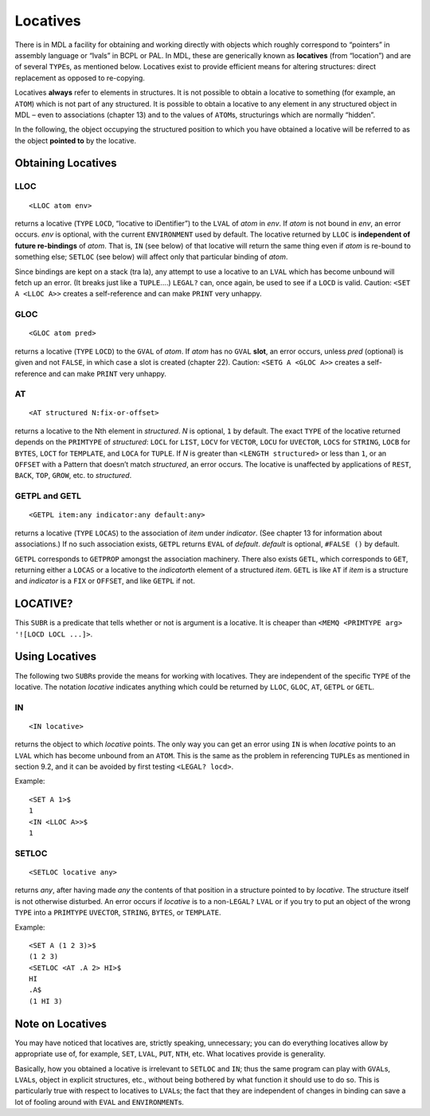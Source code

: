 Locatives
=====================

There is in MDL a facility for obtaining and working directly with
objects which roughly correspond to “pointers” in assembly language or
“lvals” in BCPL or PAL. In MDL, these are generically known as
**locatives** (from “location”) and are of several ``TYPE``\ s, as
mentioned below. Locatives exist to provide efficient means for altering
structures: direct replacement as opposed to re-copying.

Locatives **always** refer to elements in structures. It is not possible
to obtain a locative to something (for example, an ``ATOM``) which is
not part of any structured. It is possible to obtain a locative to any
element in any structured object in MDL – even to associations (chapter
13) and to the values of ``ATOM``\ s, structurings which are normally
“hidden”.

In the following, the object occupying the structured position to which
you have obtained a locative will be referred to as the object **pointed
to** by the locative.

Obtaining Locatives
-------------------------

LLOC
~~~~~~~~~~~~

::

    <LLOC atom env>

returns a locative (``TYPE`` ``LOCD``, “locative to iDentifier”) to the
``LVAL`` of *atom* in *env*. If *atom* is not bound in *env*, an error
occurs. *env* is optional, with the current ``ENVIRONMENT`` used by
default. The locative returned by ``LLOC`` is **independent of future
re-bindings** of *atom*. That is, ``IN`` (see below) of that locative
will return the same thing even if *atom* is re-bound to something else;
``SETLOC`` (see below) will affect only that particular binding of
*atom*.

Since bindings are kept on a stack (tra la), any attempt to use a
locative to an ``LVAL`` which has become unbound will fetch up an error.
(It breaks just like a ``TUPLE``\ ….) ``LEGAL?`` can, once again, be
used to see if a ``LOCD`` is valid. Caution: ``<SET A <LLOC A>>``
creates a self-reference and can make ``PRINT`` very unhappy.

GLOC
~~~~~~~~~~~~

::

    <GLOC atom pred>

returns a locative (``TYPE`` ``LOCD``) to the ``GVAL`` of *atom*. If
*atom* has no ``GVAL`` **slot**, an error occurs, unless *pred*
(optional) is given and not ``FALSE``, in which case a slot is created
(chapter 22). Caution: ``<SETG A <GLOC A>>`` creates a self-reference
and can make ``PRINT`` very unhappy.

AT
~~~~~~~~~~

::

    <AT structured N:fix-or-offset>

returns a locative to the Nth element in *structured*. *N* is optional,
``1`` by default. The exact ``TYPE`` of the locative returned depends on
the ``PRIMTYPE`` of *structured*: ``LOCL`` for ``LIST``, ``LOCV`` for
``VECTOR``, ``LOCU`` for ``UVECTOR``, ``LOCS`` for ``STRING``, ``LOCB``
for ``BYTES``, ``LOCT`` for ``TEMPLATE``, and ``LOCA`` for ``TUPLE``. If
*N* is greater than ``<LENGTH structured>`` or less than ``1``, or an
``OFFSET`` with a Pattern that doesn’t match *structured*, an error
occurs. The locative is unaffected by applications of ``REST``,
``BACK``, ``TOP``, ``GROW``, etc. to *structured*.

GETPL and GETL
~~~~~~~~~~~~~~~~~~~~~~

::

    <GETPL item:any indicator:any default:any>

returns a locative (``TYPE`` ``LOCAS``) to the association of *item*
under *indicator*. (See chapter 13 for information about associations.)
If no such association exists, ``GETPL`` returns ``EVAL`` of *default*.
*default* is optional, ``#FALSE ()`` by default.

``GETPL`` corresponds to ``GETPROP`` amongst the association machinery.
There also exists ``GETL``, which corresponds to ``GET``, returning
either a ``LOCAS`` or a locative to the *indicator*\ th element of a
structured *item*. ``GETL`` is like ``AT`` if *item* is a structure and
*indicator* is a ``FIX`` or ``OFFSET``, and like ``GETPL`` if not.

LOCATIVE?
---------------

This ``SUBR`` is a predicate that tells whether or not is argument is a
locative. It is cheaper than
``<MEMQ <PRIMTYPE arg> '![LOCD LOCL ...]>``.

Using Locatives
---------------------

The following two ``SUBR``\ s provide the means for working with
locatives. They are independent of the specific ``TYPE`` of the
locative. The notation *locative* indicates anything which could be
returned by ``LLOC``, ``GLOC``, ``AT``, ``GETPL`` or ``GETL``.

IN
~~~~~~~~~~

::

    <IN locative>

returns the object to which *locative* points. The only way you can get
an error using ``IN`` is when *locative* points to an ``LVAL`` which has
become unbound from an ``ATOM``. This is the same as the problem in
referencing ``TUPLE``\ s as mentioned in section 9.2, and it can be
avoided by first testing ``<LEGAL? locd>``.

Example::

    <SET A 1>$
    1
    <IN <LLOC A>>$
    1

SETLOC
~~~~~~~~~~~~~~

::

    <SETLOC locative any>

returns *any*, after having made *any* the contents of that position in
a structure pointed to by *locative*. The structure itself is not
otherwise disturbed. An error occurs if *locative* is to a
non-\ ``LEGAL?`` ``LVAL`` or if you try to put an object of the wrong
``TYPE`` into a ``PRIMTYPE`` ``UVECTOR``, ``STRING``, ``BYTES``, or
``TEMPLATE``.

Example::

    <SET A (1 2 3)>$
    (1 2 3)
    <SETLOC <AT .A 2> HI>$
    HI
    .A$
    (1 HI 3)

Note on Locatives
-----------------------

You may have noticed that locatives are, strictly speaking, unnecessary;
you can do everything locatives allow by appropriate use of, for
example, ``SET``, ``LVAL``, ``PUT``, ``NTH``, etc. What locatives
provide is generality.

Basically, how you obtained a locative is irrelevant to ``SETLOC`` and
``IN``; thus the same program can play with ``GVAL``\ s, ``LVAL``\ s,
object in explicit structures, etc., without being bothered by what
function it should use to do so. This is particularly true with respect
to locatives to ``LVAL``\ s; the fact that they are independent of
changes in binding can save a lot of fooling around with ``EVAL`` and
``ENVIRONMENT``\ s.
